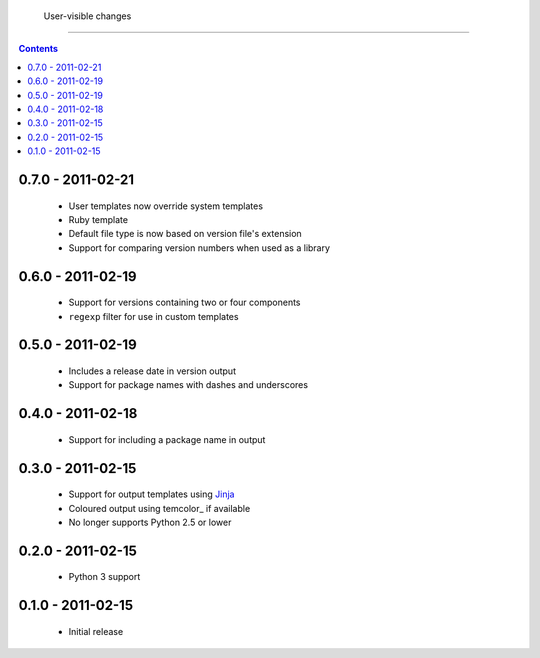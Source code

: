  User-visible changes
======================

.. contents::

0.7.0 - 2011-02-21
------------------

    * User templates now override system templates
    * Ruby template
    * Default file type is now based on version file's extension
    * Support for comparing version numbers when used as a library

0.6.0 - 2011-02-19
------------------

    * Support for versions containing two or four components
    * ``regexp`` filter for use in custom templates

0.5.0 - 2011-02-19
------------------

    * Includes a release date in version output
    * Support for package names with dashes and underscores

0.4.0 - 2011-02-18
------------------

    * Support for including a package name in output

0.3.0 - 2011-02-15
------------------

    * Support for output templates using Jinja_
    * Coloured output using temcolor_ if available
    * No longer supports Python 2.5 or lower

.. _Jinja: http://jinja.pocoo.org/
.. _termcolor: http://pypi.python.org/pypi/termcolor/

0.2.0 - 2011-02-15
------------------

    * Python 3 support

0.1.0 - 2011-02-15
------------------

    * Initial release
